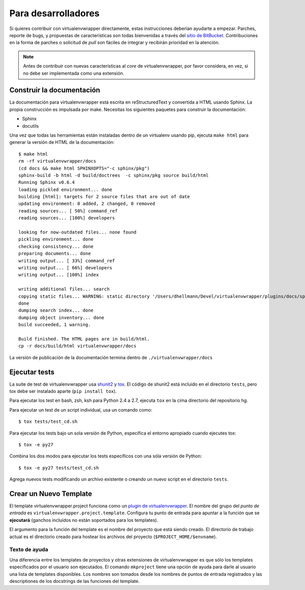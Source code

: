 ####################
Para desarrolladores
####################

Si quieres contribuir con virtualenvwrapper directamente, estas instrucciones
deberían ayudarte a empezar. Parches, reporte de bugs, y propuestas de
características son todas bienvenidas a través del `sitio de BitBucket
<http://bitbucket.org/dhellmann/virtualenvwrapper/>`_. Contribuciones en la
forma de parches o solicitud de *pull* son fáciles de integrar y recibirán
prioridad en la atención.

.. note::

  Antes de contribuir con nuevas características al *core* de virtualenvwrapper,
  por favor considera, en vez, si no debe ser implementada como una extensión.

Construir la documentación
==========================

La documentación para virtualenvwrapper está escrita en reStructuredText y
convertida a HTML usando Sphinx. La propia construcción es impulsada por make.
Necesitas los siguientes paquetes para construir la documentación:

- Sphinx
- docutils

Una vez que todas las herramientas están instaladas dentro de un virtualenv
usando pip, ejecuta ``make html`` para generar la versión de HTML de la
documentación::

    $ make html
    rm -rf virtualenvwrapper/docs
    (cd docs && make html SPHINXOPTS="-c sphinx/pkg")
    sphinx-build -b html -d build/doctrees  -c sphinx/pkg source build/html
    Running Sphinx v0.6.4
    loading pickled environment... done
    building [html]: targets for 2 source files that are out of date
    updating environment: 0 added, 2 changed, 0 removed
    reading sources... [ 50%] command_ref
    reading sources... [100%] developers
    
    looking for now-outdated files... none found
    pickling environment... done
    checking consistency... done
    preparing documents... done
    writing output... [ 33%] command_ref
    writing output... [ 66%] developers
    writing output... [100%] index
    
    writing additional files... search
    copying static files... WARNING: static directory '/Users/dhellmann/Devel/virtualenvwrapper/plugins/docs/sphinx/pkg/static' does not exist
    done
    dumping search index... done
    dumping object inventory... done
    build succeeded, 1 warning.
    
    Build finished. The HTML pages are in build/html.
    cp -r docs/build/html virtualenvwrapper/docs
    
La versión de publicación de la documentación termina dentro de 
``./virtualenvwrapper/docs`` 

Ejecutar tests
==============

La suite de test de virtualenvwrapper usa shunit2_ y tox_. El código
de shunit2 está incluído en el directorio ``tests``, pero tox debe ser
instalado aparte (``pip install tox``).

Para ejecutar los test en bash, zsh, ksh para Python 2.4 a 2.7,
ejecuta ``tox`` en la cima directorio del repositorio hg.

Para ejecutar un test de un script individual, usa un comando como::

  $ tox tests/test_cd.sh

Para ejecutar los tests bajo un sola versión de Python, especifica el
entorno apropiado cuando ejecutes tox::

  $ tox -e py27

Combina los dos modos para ejecutar los tests específicos con una sóla
versión de Python::

  $ tox -e py27 tests/test_cd.sh

Agrega nuevos tests modificando un archivo existente o creando un
nuevo script en el directorio ``tests``.

.. _shunit2: http://shunit2.googlecode.com/

.. _tox: http://codespeak.net/tox

.. _developer-templates:

Crear un Nuevo Template
=======================

El template virtualenvwrapper.project funciona como un `plugin de
virtualenvwrapper
<http://www.doughellmann.com/docs/virtualenvwrapper/plugins.html>`__. El
nombre del grupo del *punto de entrada* es
``virtualenvwrapper.project.template``. Configura tu punto de entrada
para apuntar a la función que se **ejecutará** (ganchos incluídos no
están soportados para los templates).

El argumento para la función del template es el nombre del proyecto
que está siendo creado. El directorio de trabajo actual es el
directorio creado para hostear los archivos del proyecto
(``$PROJECT_HOME/$envname``).

Texto de ayuda
--------------

Una diferencia entre los templates de proyectos y otras extensiones de
virtualenvwrapper es que sólo los templates especificados por el
usuario son ejecutados. El comando ``mkproject`` tiene una opción de
ayuda para darle al usuario una lista de templates disponibles. Los
nombres son tomados desde los nombres de puntos de entrada registrados
y las descriptiones de los docstrings de las funciones del template.
